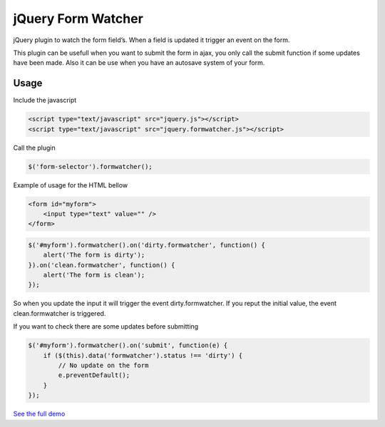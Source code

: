 .. jQuery Form Watcher documentation master file, created by
   sphinx-quickstart on Tue Apr 22 22:21:48 2014.
   You can adapt this file completely to your liking, but it should at least
   contain the root `toctree` directive.

jQuery Form Watcher
===================

jQuery plugin to watch the form field’s. When a field is updated it trigger an event on the form.

This plugin can be usefull when you want to submit the form in ajax, you only call the submit function if some updates have been made. Also it can be use when you have an autosave system of your form.

Usage
-----


Include the javascript

.. code::

    <script type="text/javascript" src="jquery.js"></script>
    <script type="text/javascript" src="jquery.formwatcher.js"></script>


Call the plugin

.. code::

    $('form-selector').formwatcher();


Example of usage for the HTML bellow

.. code::

    <form id="myform">
        <input type="text" value="" />
    </form>

.. code::

    $('#myform').formwatcher().on('dirty.formwatcher', function() {
        alert('The form is dirty');
    }).on('clean.formwatcher', function() {
        alert('The form is clean');
    });


So when you update the input it will trigger the event dirty.formwatcher. If you reput the initial value, the event clean.formwatcher is triggered.

If you want to check there are some updates before submitting

.. code::

    $('#myform').formwatcher().on('submit', function(e) {
        if ($(this).data('formwatcher').status !== 'dirty') {
            // No update on the form
            e.preventDefault();
        }
    });

`See the full demo <http://lereskp.github.io/jquery.formwatcher/>`_



